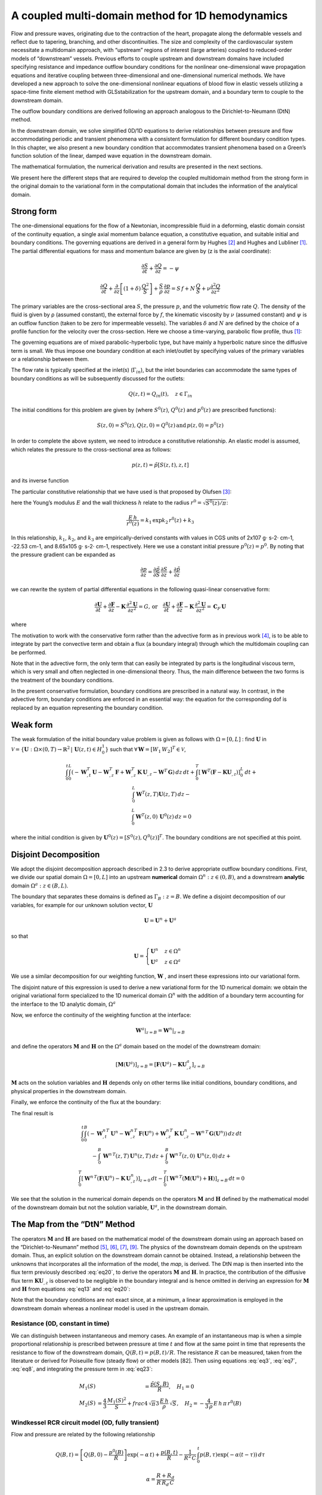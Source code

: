 A coupled multi-domain method for 1D hemodynamics
#################################################

Flow and pressure waves, originating due to the contraction of the heart, propagate along the deformable vessels and reflect due to tapering, branching, and other discontinuities. The size and complexity of the cardiovascular system necessitate a multidomain approach, with “upstream” regions of interest (large arteries) coupled to reduced-order models of “downstream” vessels. Previous efforts to couple upstream and downstream domains have included specifying resistance and impedance outflow boundary conditions for the nonlinear one-dimensional wave propagation equations and iterative coupling between three-dimensional and one-dimensional numerical methods. We have developed a new approach to solve the one-dimensional nonlinear equations of blood flow in elastic vessels utilizing a space-time finite element method with GLSstabilization for the upstream domain, and a boundary term to couple to the downstream domain. 

The outflow boundary conditions are derived following an approach analogous to the Dirichlet-to-Neumann (DtN) method. 

In the downstream domain, we solve simplified 0D/1D equations to derive relationships between pressure and flow accommodating periodic and transient phenomena with a consistent formulation for different boundary condition types. In this chapter, we also present a new boundary condition that accommodates transient phenomena based on a Green’s function solution of the linear, damped wave equation in the downstream domain. 

The mathematical formulation, the numerical derivation and results are presented in the next sections.

We present here the different steps that are required to develop the coupled multidomain method from the strong form in the original domain to the variational form in the computational domain that includes the information of the analytical domain.

Strong form
-----------

The one-dimensional equations for the flow of a Newtonian, incompressible fluid in a deforming, elastic domain consist of the continuity equation, a single axial momentum balance equation, a constitutive equation, and suitable initial and boundary conditions. The governing equations are derived in a general form by Hughes [2]_ and Hughes and Lubliner [1]_. The partial differential equations for mass and momentum balance are given by (z is the axial coordinate):

.. math:: 

   \frac{\partial S}{\partial t} + \frac{\partial Q}{\partial z} = -\psi
          
   \frac{\partial Q}{\partial t} + \frac{\partial}{\partial z}\left[(1 + \delta)\,\frac{Q^2}{S}\right] + \frac{S}{\rho}\,\frac{\partial p}{\partial z} = S\,f + N\,\frac{Q}{S} + \nu\frac{\partial^2 Q}{\partial z^2}

The primary variables are the cross-sectional area :math:`S`, the pressure :math:`p`, and the volumetric flow rate :math:`Q`. The density of the fluid is given by ρ (assumed constant), the external force by :math:`f`, the kinematic viscosity by :math:`\nu` (assumed constant) and :math:`\psi` is an outflow function (taken to be zero for impermeable vessels). 
The variables :math:`\delta` and :math:`N` are defined by the choice of a profile function for the velocity over the cross-section. Here we choose a time-varying, parabolic flow profile, thus [1]_:

.. math::
   :label: eq3

   \delta = \frac{1}{3},\quad N = -8\,\pi\,\nu

The governing equations are of mixed parabolic-hyperbolic type, but have mainly a hyperbolic nature since the diffusive term is small. We thus impose one boundary condition at each inlet/outlet by specifying values of the primary variables or a relationship between them. 

The flow rate is typically specified at the inlet(s) (:math:`\Gamma_{in}`), but the inlet boundaries can accommodate the same types of boundary conditions as will be subsequently discussed for the outlets:

.. math::

   Q(z,t) = Q_{in}(t),\quad z\in\Gamma_{in}

The initial conditions for this problem are given by (where :math:`S^0(z)`, :math:`Q^0(z)` and :math:`p^0(z)` are prescribed functions):

.. math::

   S(z,0) = S^0(z),Q(z,0) = Q^0(z)\,\text{and}\, p(z,0) = p^0(z)

In order to complete the above system, we need to introduce a constitutive relationship. An elastic model is assumed, which relates the pressure to the cross-sectional area as follows:

.. math::

   p(z,t) = \tilde{p}[S(z,t),z,t]

and its inverse function

.. math::
   :label: eq7

   S(z,t) = \tilde{S}[p(z,t),z,t]

The particular constitutive relationship that we have used is that proposed by Olufsen [3]_:

.. math::
   :label: eq8

   \tilde{p}(S,z) = p^0(z) + \frac{4}{3}\,\frac{E\,h}{r^0(z)}\,\left(1 - \sqrt{\frac{S^0(z)}{S(z,t)}}\right)

here the Young’s modulus :math:`E` and the wall thickness :math:`h` relate to the radius :math:`r^0 = \sqrt{S^0(z)/\pi}`:

.. math::
   
   \frac{E\,h}{r^0(z)} = k_1\,\exp{k_2\,r^0(z)} + k_3

In this relationship, :math:`k_1`, :math:`k_2`, and :math:`k_3` are empirically-derived constants with values in CGS units of 2x107 g⋅ s-2⋅ cm-1, -22.53 cm-1, and 8.65x105 g⋅ s-2⋅ cm-1, respectively. 
Here we use a constant initial pressure :math:`p^0(z) = p^0`. By noting that the pressure gradient can be expanded as

.. math::

  \frac{\partial p}{\partial z} = \frac{\partial\tilde{p}}{\partial S}\,\frac{\partial S}{\partial z} + \frac{\partial\tilde{p}}{\partial z}

we can rewrite the system of partial differential equations in the following quasi-linear conservative form:

.. math::
   
   \frac{\partial\mathbf{U}}{\partial t} + \frac{\partial\mathbf{F}}{\partial z} - \mathbf{K}\,\frac{\partial^2\mathbf{U}}{\partial z^2} = G,\,\text{or}\quad\frac{\partial\mathbf{U}}{\partial t} + \frac{\partial\mathbf{F}}{\partial z} - \mathbf{K}\,\frac{\partial^2\mathbf{U}}{\partial z^2} = \mathbf{C}_F\,\mathbf{U}

where

.. math::
   :label: eq13

   \mathbf{U} = 
   \begin{bmatrix}
   U_1\\
   U_2
   \end{bmatrix}
    = 
   \begin{bmatrix}
   S\\
   Q
   \end{bmatrix}

   \mathbf{F} = 
   \begin{bmatrix}
   U_2\\
   (1 + \delta)\,\frac{U_2^2}{U_1} + \frac{1}{\rho}\,\int_{p^0}^{p(z,t)}\tilde{S}(p,z,t)\,dp
   \end{bmatrix},
   \quad
   \mathbf{K} = 
   \begin{bmatrix}
   0 & 0\\
   0 & \nu\\
   \end{bmatrix}.

   \mathbf{G} = 
   \begin{bmatrix}
   -\psi\\
   U_1\,f + N\,\frac{U_2}{U_1} + \int_{p^0}^{p}\frac{1}{\rho}\,\frac{\partial\tilde{S}(p,z,t)}{\partial z}\,dp
   \end{bmatrix},\quad
   \mathbf{C}_F = 
   \begin{bmatrix}
   -\frac{\psi}{U_1} & 0\\
   f + \frac{1}{U_1}\,\int_{p^0}^{p}\frac{1}{\rho}\,\frac{\partial\tilde{S}(p,z,t)}{\partial z}\,dp & \frac{N}{U_1}
   \end{bmatrix}.
   

The motivation to work with the conservative form rather than the advective form as in previous work [4]_, is to be able to integrate by part the convective term and obtain a flux (a boundary integral) through which the multidomain coupling can be performed.

Note that in the advective form, the only term that can easily be integrated by parts is the longitudinal viscous term, which is very small and often neglected in one-dimensional theory. Thus, the main difference between the two forms is the treatment of the boundary conditions. 

In the present conservative formulation, boundary conditions are prescribed in a natural way. In contrast, in the advective form, boundary conditions are enforced in an essential way: the equation for the corresponding dof is replaced by an equation representing the boundary condition.

Weak form
---------

The weak formulation of the initial boundary value problem is given as follows with :math:`\Omega = [0, L]` : find :math:`\mathbf{U}` in :math:`\mathcal{V} = \left\{\mathbf{U}:\Omega\times (0,T)\rightarrow\mathbb{R}^2\,|\,\mathbf{U}(z,t)\in H_0^1\right\}` such that :math:`\forall\,\mathbf{W} = \left[W_1\,W_2\right]^T\in\mathcal{V}`,

.. math::

   \begin{eqnarray}
   & \int_{0}^{t}\int_{0}^{L}\left(-\mathbf{W}_{,t}^T\,\mathbf{U} - \mathbf{W}_{,z}^T\,\mathbf{F} + \mathbf{W}_{,z}^T\,\mathbf{K}\,\mathbf{U}_{,z}-\mathbf{W}^T\,\mathbf{G}\right)\,dz\,dt + \int_{0}^{T} \left[\mathbf{W}^T\left(\mathbf{F}-\mathbf{K}\mathbf{U}_{,z}\right)\right]_{0}^{L}\,dt + \\
   & \int_{0}^{L}\mathbf{W}^T(z,T)\mathbf{U}(z,T)\,dz - \\
   & \int_{0}^{L}\mathbf{W}^T(z,0)\,\mathbf{U}^0(z)\,dz = 0
   \end{eqnarray}


where the initial condition is given by :math:`\mathbf{U}^0(z) = \left[S^0(z),Q^0(z)\right]^T`. 
The boundary conditions are not specified at this point.

Disjoint Decomposition
----------------------

We adopt the disjoint decomposition approach described in 2.3 to derive appropriate outflow boundary conditions. First, we divide our spatial domain :math:`\Omega=[0,L]` into an upstream **numerical** domain :math:`\Omega^{n}: z\in(0,B)`, and a downstream **analytic** domain :math:`\Omega^{a}: z\in(B,L)`.

The boundary that separates these domains is defined as :math:`\Gamma_{B} : z = B`. We define a disjoint decomposition of our variables, for example for our unknown solution vector, :math:`\mathbf{U}`

.. math::

   \mathbf{U} = \mathbf{U}^{n} + \mathbf{U}^{a}

so that

.. math::

   \mathbf{U} = 
   \begin{cases}
   \mathbf{U}^{n} & z\in\Omega^{n}\\
   \mathbf{U}^{a} & z\in\Omega^{a}
   \end{cases}

We use a similar decomposition for our weighting function, :math:`\mathbf{W}` , and insert these expressions into our variational form. 

The disjoint nature of this expression is used to derive a new variational form for the 1D numerical domain: we obtain the original variational form specialized to the 1D numerical domain :math:`\Omega^{n}` with the addition of a boundary term accounting for the interface to the 1D analytic domain, :math:`\Omega^{a}`

.. math::
   :label: eq18

   \begin{eqnarray}
   & \int_{0}^{t}\int_{0}^{B}\left(-\mathbf{W}_{,t}^{n\,T}\,\mathbf{U}^{n} - \mathbf{W}_{,z}^{n\,T}\,\mathbf{F}(\mathbf{U}^{n}) + \mathbf{W}_{,z}^{n\,T}\,\mathbf{K}\,\mathbf{U}^{n}_{,z}-\mathbf{W}^{n\,T}\,\mathbf{G}(\mathbf{U}^{n})\right)\,dz\,dt \\
   & -\int_{0}^{B}\,\mathbf{W}^{n\,T}(z,T)\,\mathbf{U}^{n}(z,T)\,dz + 
   \int_{0}^{B}\mathbf{W}^{n\,T}(z,0)\,\mathbf{U}^{n}(z,0)\,dz + \\
   & \int_{0}^{T}\left[\mathbf{W}^{n\,T}\left(\mathbf{F}(\mathbf{U}^{n}) - \mathbf{K}\,\mathbf{U}^{n}_{,z}\right)\right]_{z=0}\,dt - 
   \int_{0}^{T}\left[\mathbf{W}^{a\,T}\left(\mathbf{F}(\mathbf{U}^{a}) - \mathbf{K}\,\mathbf{U}^{a}_{,z}\right)\right]_{z=B}\,dt = 0
   \end{eqnarray}


Now, we enforce the continuity of the weighting function at the interface:

.. math::
   
   \mathbf{W}^{a}\vert_{z=B} = \mathbf{W}^{n}\vert_{z=B}

and define the operators :math:`\mathbf{M}` and :math:`\mathbf{H}` on the :math:`\Omega^{a}` domain based on the model of the
downstream domain:

.. math::
   
   \left[\mathbf{M}(\mathbf{U}^{a})\right]_{z=B} = \left[\mathbf{F}(\mathbf{U}^{a}) - \mathbf{K}\mathbf{U}^{a}_{,z}\right]_{z=B}

:math:`\mathbf{M}` acts on the solution variables and :math:`\mathbf{H}` depends only on other terms like initial conditions, boundary conditions, and physical properties in the downstream domain. 

Finally, we enforce the continuity of the flux at the boundary:

.. math:: 
   :label: eq20

   \left[\mathbf{M}(\mathbf{U}^{n})\right]_{z=B} = \left[\mathbf{M}(\mathbf{U}^{a})\right]_{z=B} 
   
The final result is

.. math::

   \begin{eqnarray}
   & \int_{0}^{t}\int_{0}^{B}\left(-\mathbf{W}_{,t}^{n\,T}\,\mathbf{U}^{n} - \mathbf{W}_{,z}^{n\,T}\,\mathbf{F}(\mathbf{U}^{n}) + \mathbf{W}_{,z}^{n\,T}\,\mathbf{K}\,\mathbf{U}^{n}_{,z}-\mathbf{W}^{n\,T}\,\mathbf{G}(\mathbf{U}^{n})\right)\,dz\,dt \\
   & -\int_{0}^{B}\,\mathbf{W}^{n\,T}(z,T)\,\mathbf{U}^{n}(z,T)\,dz + 
   \int_{0}^{B}\mathbf{W}^{n\,T}(z,0)\,\mathbf{U}^{n}(z,0)\,dz + \\
   & \int_{0}^{T}\left[\mathbf{W}^{n\,T}\left(\mathbf{F}(\mathbf{U}^{n}) - \mathbf{K}\,\mathbf{U}^{n}_{,z}\right)\right]_{z=0}\,dt - 
   \int_{0}^{T}\left[\mathbf{W}^{n\,T}\left(\mathbf{M}(\mathbf{U}^{n}) + \mathbf{H}\right)\right]_{z=B}\,dt = 0
   \end{eqnarray}



We see that the solution in the numerical domain depends on the operators :math:`\mathbf{M}` and :math:`\mathbf{H}` defined by the mathematical model of the downstream domain but not the solution
variable, :math:`\mathbf{U}^{a}`, in the downstream domain.

The Map from the “DtN” Method
-----------------------------

The operators :math:`\mathbf{M}` and :math:`\mathbf{H}` are based on the mathematical model of the downstream domain using an approach based on the “Dirichlet-to-Neumann” method [5]_, [6]_, [7]_, [9]_.
The physics of the downstream domain depends on the upstream domain. Thus, an explicit solution on the downstream domain cannot be obtained. Instead, a relationship between the unknowns that incorporates all the information of the model, the *map*, is
derived. 
The DtN map is then inserted into the flux term previously described :eq:`eq20`, to derive the operators :math:`\mathbf{M}` and :math:`\mathbf{H}`. 
In practice, the contribution of the diffusive flux term :math:`\mathbf{K}\mathbf{U}_{,z}` is observed to be negligible in the boundary integral and is hence omitted in deriving an expression for :math:`\mathbf{M}` and :math:`\mathbf{H}` from equations :eq:`eq13` and :eq:`eq20`:

.. math::
   :label: eq23

   \begin{eqnarray}
   M_1(Q,S) + H_1 & = Q\\
   M_2(Q,S) + H_2 & = (1 + \delta)\,\frac{Q^2}{S} + \frac{1}{\rho}\int_{p_0}^{p} \tilde{S}(p,z,t)\,dp
   \end{eqnarray}

Note that the boundary conditions are not exact since, at a minimum, a linear approximation is employed in the downstream domain whereas a nonlinear model is used in the upstream domain.

Resistance (0D, constant in time)
^^^^^^^^^^^^^^^^^^^^^^^^^^^^^^^^^

We can distinguish between instantaneous and memory cases. An example of an instantaneous map is when a simple proportional relationship is prescribed between pressure at time :math:`t` and flow at the same point in time that represents the resistance to flow
of the downstream domain, :math:`Q(B,t) = p(B,t)/R`. The resistance :math:`R` can be measured, taken from the literature or derived for Poiseuille flow (steady flow) or other models [82]. 
Then using equations :eq:`eq3`, :eq:`eq7`, :eq:`eq8`, and integrating the pressure term in :eq:`eq23`:

.. math::

   \begin{eqnarray}
   M_1(S) & = \frac{\tilde{p}(S,B)}{R},\quad H_1 = 0\\
   M_2(S) & = \frac{4}{3}\,\frac{M_1(S)^2}{S} + frac{4\,\sqrt{\pi}}{3}\,\frac{E\,h}{\rho}\,\sqrt{S},\quad H_2 = -\frac{4}{3\,\rho}\,E\,h\,\pi\,r^{0}(B)
   \end{eqnarray}

Windkessel RCR circuit model (0D, fully transient)
^^^^^^^^^^^^^^^^^^^^^^^^^^^^^^^^^^^^^^^^^^^^^^^^^^

Flow and pressure are related by the following relationship

.. math::

   Q(B,t) = \left[Q(B,0) - \frac{p^0(B)}{R}\right]\exp(-\alpha\,t) + \frac{p(B,t)}{R} - \frac{1}{R^2\,C}\,\int_{0}^{t} p(B,\tau)\exp(-\alpha(t-\tau))\,d\tau

   \alpha = \frac{R + R_d}{R\,R_d\,C}

Then using equations :eq:`eq3`, :eq:`eq7` and :eq:`eq8`, and integrating the pressure term in :eq:`eq23`:

.. math::

   M_1(S) = \frac{\tilde{p}[S(B,t),B,t]}{R} - \frac{1}{R^2\,C}\,\int_{0}^{t}\tilde{p}[S(B,\tau),B,\tau]\,\exp(-\alpha(t-\tau))\,d\tau

   H_1 = \left[Q(B,0) - \frac{p^0(B)}{R}\right]\exp(-\alpha\,t)

   M_2(S) = \frac{4}{3}\,\frac{[M_1(S) + H_1]^2}{S} + \frac{4\,\sqrt{\pi}}{3}\,\frac{E\,h}{\rho}\,\sqrt{S}

   H_2 = -\frac{4}{3\,\rho}\,E\,h\,\pi\, r^{0}(B)


The flow rate at time :math:`t` depends on the entire history of the pressure represented by the time integral in the above equations.

Impedance (1D, periodic)
^^^^^^^^^^^^^^^^^^^^^^^^

Another example of a memory map is the impedance model: the downstream domain is approximated using linear wave propagation theory and we further assume that the solution is periodic in time. We can then derive

.. math::
   :label: eq27

   Q(B,t) = \frac{1}{T}\int_{t-\tau}^{t}\,p(B,\tau)\,y(B,t-\tau)\,d\tau


The flow rate at time :math:`t` depends on the history of the pressure over one period. Here :math:`y(B,t)` is the inverse Fourier transform of the admittance function 
The representation formula for the operators then reads, using equations :eq:`eq3`, :eq:`eq7`, :eq:`eq8`, :eq:`eq23`, :eq:`eq27`:

.. math::

   M_1(S) = \frac{1}{T}\,\int_{t-\tau}^{t}\,\tilde{p}\left[S(B,\tau),B\right]\,y(B,t-\tau)\,d\tau,\quad H_1=0

   M_2(S) = \frac{4}{3}\,\frac{M_1(S)^2}{S} + \frac{4\,\sqrt{\pi}}{3}\,\frac{E\,h}{\rho}\,\sqrt{S},\quad H_2 = -\frac{4}{3\,\rho}\,E\,h\,\pi\, r^{0}(B)

The flow rate at time :math:`t` depends on the history of the pressure over one cardiac cycle represented by the time integral in the above equations.

Wave in a tube (1D, fully transient)
^^^^^^^^^^^^^^^^^^^^^^^^^^^^^^^^^^^^

Another example of a memory map is the more general one-dimensional wave equation. The derivation of a minimally reflecting boundary condition for the one-dimensional non-linear equations using the wave equation for the downstream domain has been inspired by the work of Givoli, Grote and colleagues [7]_, [8]_, [9]_ on exact nonreflecting boundary conditions for the linear wave equation. 
For this latter case, we approximate the downstream domain using one-dimensional linear wave propagation theory but do not assume periodicity in time. 
As an example, in the case where the downstream domain is a single elastic vessel with length :math:`l` and wave speed :math:`c`, going from the boundary point :math:`B` to the far end point :math:`L`, we derived a map with the related Green’s function that relates cross-sectional area and its derivative at the inlet of a segment:

.. math::

  \frac{\partial S}{\partial z}(B,t) = -\frac{S(B,t)}{l} + \exp(\gamma\, t)\,\int_{0}^{t}\int_{B}^{L}\,\frac{\partial G}{\partial z}(B,t,z_0,t_0)\,f_B(z_0,t_0)\,dz_0\,dt_0 + \mathcal{H}(t)


Furthermore we integrate the balance of momentum equation in time to obtain:

.. math::

  Q(B,t) = -c^2\,\int_{0}^{t}\,\frac{\partial S}{\partial z}(B,t)\,\exp(2\gamma(t-t_0))\,dt_0 + Q^0(B)\exp(2\,\gamma\,t)

We can then derive a map between the flow rate and the cross-sectional area using (3.29) and (3.30):

.. math::

   Q(B,t) = 

   c^2\,\int_{0}^{t}\left[\frac{S(B,t^{*})}{l} - \exp(\gamma\,t^{*})\,\int_{0}^{t^{*}}\int_{B}^{L}\frac{\partial G}{\partial z}(B,t^{*},z_0,t_0)\,f_{B}(z_0,t_0)\,dz_0\,dt_0\right]\exp(2\,\gamma\,(t-t^{*}))\,dt^{*} + 

   c^2\,\int_{0}^{t}\mathcal{H}(t^{*})\exp(2\,\gamma\,(t-t^{*}))\,dt^{*} + Q^0(B)\exp(2\,\gamma\,t)

After integrating by parts in time, the derivatives that constitute :math:`f_B(z_0,t_0)`, and using the Green’s function :eq:`eq18`, the final map reads:

.. math::
   :label: eq32

   Q(B,t) = \frac{c^2}{l}\,\int_{0}^{t}\left[1 + \sum_{n=1}^{\infty}2\right]\,S(B,t^{*})\exp(2\,\gamma\,(t-t^{*}))\,dt^{*}

   -\left(\frac{c}{l}\right)^3\,\int_{0}^{t}\exp(\gamma\,(2\,t - t^{*}))\int_{0}^{t^{*}}\,S(B,t_0)\exp(-\gamma\,t_0)\left[\sum_{n=1}^{\infty}\frac{2\,n^2\,\pi^2}{\sqrt{\lambda_n}}\,\sin(c\,\sqrt{\lambda_n}(t^{*}-t_0))\right]\,dt_0\,dt^{*}

    + Q^0(B)\exp(2\,\gamma\,t) + \Theta\,\left[S^0(B), \dot{S}_0(B), S_L(t),\dot{S}_L(t),\ddot{S}_L(t)\right],

and

.. math::

   \Theta\,\left[S^0(B), \dot{S}_0(B), S_L(t),\dot{S}_L(t),\ddot{S}_L(t)\right] = - \left[\sum_{n=1}^{\infty}\frac{2\,c}{l\,\sqrt{\lambda_n}}\,\sin(c\,\sqrt{\lambda_n}\,t)\right]\exp(\gamma\,t)\,S(B,0) 

   + \left[\sum_{n=1}^{\infty}\,\frac{2\,l}{c\,n^2\,\pi^2\,\sqrt{\lambda_n}}\left(\gamma\,\sin(c\,\sqrt{\lambda}\,t)\right) + c\,\sqrt{\lambda_n}\,\left(\cos(c\,\sqrt{\lambda_n}\,t) - \exp(\gamma\,t)\right)\right]\exp(\gamma\,t)\,\dot{S}(B,0) + 

   -c^2\int_{0}^{t}\mathcal{H}(t^{*})\exp(2\,\gamma\,(t-t^{*}))\,dt^{*}


The operators for the wave boundary condition can now be derived using :eq:`eq23` and :eq:`eq32`, assuming as for the upstream numerical domain that the initial cross-sectional area is the same as the reference cross-sectional area:

.. math::

   Q(B,t) = M_1(S) + H_1,\, \gamma = \frac{N}{2\,S^{0}},\, \forall n \in \mathbb{N}_{>0},\,\lambda = \frac{n^2\,\pi^2}{l^2} - \frac{\gamma^2}{c^2}

   M_1(S) = \frac{c^2}{l}\int_{0}^{t}\left[1 + \sum_{n=1}^{\infty}\,2\right]\,S(B,t^{*})\exp\left[2\gamma(t-t^{*})\right]\,dt^{*} 

   - \left(\frac{c^2}{l}\right)^3\,\int_{0}^{t}\exp\left[\gamma(2t - t^{*})\right]\int_{0}^{t^{*}}S(B,t_0)\exp(-\gamma\,t_{0})\left[\sum_{n=1}^{\infty}\frac{2\,n^2\,\pi^2}{\sqrt{\lambda_n}}\,sin\left(t^{*} - t_{0}\right)\right]\,dt_0\,dt^{*}

   H_1 = Q^{0}(B)\exp\left(2\,\gamma\,t\right) + \Theta\left[S^0(B), \dot{S}^{0}(B), S_L(t), \dot{S}_L(t), \ddot{S}_L(t)\right]

   M_2(S) = \frac{4}{3}\frac{\left[M_1(S) + H_1\right]^2}{S} + \frac{4\,\sqrt{\pi}}{3}\frac{E\,h}{\rho}\sqrt{S}

   H_2 = -\frac{4}{3\,\rho}\,E\,h\,\pi\,r^0(B)



The flow rate is a function of pressure history and depends also on waves coming from the far end boundary conditions and the initial conditions everywhere in the downstream domain. 
For simplicity, we implemented the equation above assuming that the initial state corresponded to the static solution around which the wave equation is derived, with zero initial derivative of the cross-sectional area and a constant distant cross-sectional area.

The *DtN* map has now been derived for a variety of boundary conditions. The reader interested in the effect of a different boundary condition can follow the same approach to derive the corresponding map. 
In particular, this approach can be applied for complex lumped models of the coronary bed, and can also be performed very similarly for lumped-parameter heart models at the inlet of the numerical domain.

Finite Element Discretization
-----------------------------

We employ a stabilized space-time finite element method, known for its robustness, based on the Discontinuous Galerkin method in time. The procedure presented herein employs ideas developed in Hughes and Mallet [10]_ and Hughes, Franca and Hulbert [11]_. 
We previously [4]_ described a space-time method with flow rate, pressure and resistance boundary conditions that employed a  different strong form (non conservative).
Here we retained the same stabilization term. The present formulation accommodates more general inflow and outflow boundary conditions. We use shape functions that are piecewise constant in time and piecewise linear in space. 
Let :math:`\tilde{\mathcal{V}}` be the finite-dimensional approximation of :math:`\mathcal{V}` restricted to :math:`(0,B)\times(t_n,t_n+1)`. Thus, the weak form for slab :math:`n+1`, from :math:`t_n` to :math:`t_n+1` reads:

Find :math:`\mathbf{U^h}` in :math:`\mathbf{V^h}` such that :math:`\forall\mathbf{W^h}` in :math:`\mathbf{V^h}`.

.. math::

  \int_{t_n^{+}}^{t_{n+1}^{-}}\int_{0}^{B}\left[\mathbf{W}_{,t}^{T}\,\mathbf{U}^{\mathbf{h}} + 
  \mathbf{W}_{,z}^{T}\,\mathbf{F}(\mathbf{U}) - 
  \mathbf{W}_{,z}^{T}\,\mathbf{K}\,\mathbf{U}_{,z} + 
  \mathbf{W}^{T}\,\mathbf{G}\left(\mathbf{U}\right)
  \right]\,dz\,dt

  -\int_{0}^{B}\mathbf{W}^{T}\left(z,t_{n+1}^{-}\right)\,\mathbf{U}\left(z,t_{n+1}^{-}\right)\,dz
  + \int_{0}^{B}\,\mathbf{W}^{T}\left(z,t_{n+1}^{+}\right)\,\mathbf{U}\left(z,t_{n+1}^{-}\right)\,dz

  + \int_{t_{n}^{+}}^{t_{n+1}^{-}}\left\{\mathbf{W}\left[\mathbf{F}(\mathbf{U}) - \mathbf{K}\,\mathbf{U}_{,z}\right]\right\}_{z = 0}\,dt
  - \int_{t_{n}^{+}}^{t_{n+1}^{-}}\left\{\mathbf{W}\left[\mathbf{M}(\mathbf{U}) + \mathbf{H}\right]\right\}_{z = B}\,dt = 0


For simplicity, we have dropped the superscript :math:`h`. After discretization in time, (3.34) becomes (the superscript :math:`n+1` refers to time slab :math:`n+1`):

.. math::
   :label: eq35

   \Delta t_n\int_{0}^{B}\left[\mathbf{W}_{,z}^{T,n+1}\,\mathbf{F}^{n+1}(\mathbf{U^{n+1}}) - \mathbf{W}_{,z}^{T,n+1}\,\mathbf{K}\,\mathbf{U}_{,z}^{n+1} + \mathbf{W}^{T,n+1}\,\mathbf{G}^{n+1}(\mathbf{U}^{n+1})\right]\,dz

   - \int_{0}^{B}\,\mathbf{W}^{T,n+1}\left(\mathbf{U}^{n+1} - \mathbf{U}^{n}\right)\,dz
   + \Delta t_{n}\left[\mathbf{W}^{T,n+1}\left(\mathbf{F}^{n+1}(\mathbf{U}^{n+1}) - \mathbf{K}\,\mathbf{U}_{,z}^{n+1}\right)\right]_{z=0}

   - \int_{t_n^{+}}^{t_{n+1}^{-}}\left[\mathbf{W}^{T,n+1}\left(\mathbf{M}^{n+1}(\mathbf{U}) + \mathbf{H}^{n+1}\right)\right]_{z=B} = 0

The boundary term appears in the box in this last equation. 
Stabilization terms are added to :eq:`eq35`. To that end, we define the matrices :math:`\mathbf{A}` and :math:`\mathbf{C_A}`:

.. math::

   \mathbf{A} = 
   \begin{bmatrix}
   0 & 1\\
   -(1 + \delta)\,\left(\frac{U_2}{U_1}\right)^2 + \frac{U_1}{\rho}\frac{\partial\tilde{p}}{\partial S} & (1 + \delta)\,\frac{2\,U_2}{U_1}\\
   \end{bmatrix}   

   \mathbf{C_A} = 
   \begin{bmatrix}
   -\frac{\psi}{U_1} & 0\\
   f-\frac{1}{\rho}\,\frac{\partial\tilde{p}}{\partial z} & \frac{N}{U_1}\\
   \end{bmatrix}   

We also define the matrix differential operator:

.. math::

   \mathcal{L}(\mathbf{U}) = \mathbf{I}\,\frac{\partial}{\partial t} + \mathbf{A}(\mathbf{U})\,\frac{\partial}{\partial z} - \mathbf{K}\,\frac{\partial^2}{\partial z^2} - \mathbf{C_A}(\mathbf{U})


Note that :math:`\mathcal{L}(\mathbf{U})\,\mathbf{U}` is the residual of the advective form of the partial differential equation system. For the current case of a piecewise constant approximation in time and a piecewise linear approximation in space this simplifies to

.. math::

   \mathcal{L}(\mathbf{U})\,\mathbf{U} = \mathbf{A}(\mathbf{U})\,\mathbf{U}_{,z} - \mathbf{C_A}(\mathbf{U})\,\mathbf{U}

The stabilization term takes the form:

.. math::

   \Delta t_n\sum_{e}\int_{\Omega_e}\left(\mathcal{L}(\mathbf{U})^T\,\mathbf{W}\right)^T\boldsymbol{\tau}\,\mathcal{L}(\mathbf{U})\,\mathbf{U}\,dz

The summation ranges over the element interiors and :math:`\tau = \tau(\mathbf{U})` is the stabilization matrix defined by:

.. math::

   \boldsymbol{\tau} = \left[\frac{2}{\Delta t_n}\mathbf{I} + \frac{2}{h}\vert\mathbf{A}\vert + 3\,\left(\frac{2}{h}\right)^2\,\mathbf{K} + \vert\mathbf{C_A}\vert\right]^{-1}

Here, the absolute value of a 2x2 matrix B can be obtained from the Cayley-Hamilton theorem,

.. math::

   \vert\mathbf{B}\vert = \frac{\mathbf{B}^2 + \sqrt{det(\mathbf{B}^2)}\,\mathbf{I}}{\sqrt{tr(\mathbf{B}^2) + 2\,\sqrt{det(\mathbf{B}^2)}}}

Therefore the final variational problem is: find :math:`\mathbf{U}^{n+1}` such that :math:`\forall\,\mathbf{W}`:

.. math::

  \Delta t_n\int_{0}^{B}\left[\mathbf{W}_{,z}^{T,n+1}\,\mathbf{F}^{n+1}(\mathbf{U^{n+1}}) - \mathbf{W}_{,z}^{T,n+1}\,\mathbf{K}\,\mathbf{U}_{,z}^{n+1} + \mathbf{W}^{T,n+1}\,\mathbf{G}^{n+1}(\mathbf{U}^{n+1})\right]\,dz

  - \int_{0}^{B}\,\mathbf{W}^{T,n+1}\left(\mathbf{U}^{n+1} - \mathbf{U}^{n}\right)\,dz
  + \Delta t_{n}\left[\mathbf{W}^{T,n+1}\left(\mathbf{F}^{n+1}(\mathbf{U}^{n+1}) - \mathbf{K}\,\mathbf{U}_{,z}^{n+1}\right)\right]_{z=0}

  - \int_{t_n^{+}}^{t_{n+1}^{-}}\left[\mathbf{W}^{T,n+1}\left(\mathbf{M}^{n+1}(\mathbf{U}) + \mathbf{H}^{n+1}\right)\right]_{z=B} = 0

  + \Delta\,t_{n}\sum_{e}\int_{\Omega_e}\left(\mathbf{W}_{,z}^{T}\,\mathbf{A}^{n+1} - \mathbf{W}^{T}\,\mathbf{C}_{A}^{n+1}\right)\boldsymbol{\tau}\left(\mathbf{A}^{n+1}\mathbf{U}_{,z}^{n+1} - \mathbf{C}_{A}^{n+1}\,\mathbf{U}^{n+1}\right)\,dz = 0


Using piecewise linear shape functions in space :math:`N_A, A = 1,\dots, m` with :math:`m` the number of nodes, the global nodal residual is:

.. math::

  \mathbf{R}_{A} = \Delta\,t_{n}\,\int_{0}^{B}\,N_{A,z}\left(\mathbf{F}^{n+1}(\mathbf{U}^{n+1}) - \mathbf{K}\,\mathbf{U}_{,z}^{n+1}\right) + N_{A}\,\mathbf{G}^{n+1}(\mathbf{U^{n+1}})\,dz

  - \int_{0}^{B}\,N_{A}\left(\mathbf{U}^{n+1} - \mathbf{U}^{n}\right)\,dz
  + \Delta\,t_n\left[N_{A}\left(\mathbf{F}^{n+1}(\mathbf{U}^{n+1}) - \mathbf{K}\,\mathbf{U}_{,z}^{n+1}\right)\right]_{z=0}

  - \int_{t_{n}^{+}}^{t_{n+1}^{-}}\left[N_{A}\left(\mathbf{M}^{n+1}(\mathbf{U}) + \mathbf{H}^{n+1}\right)\right]_{z=B}\,dt

  + \Delta\,t_{n}\,\sum_{e}\,\int_{\Omega_e}\left(N_{A,z}\,\mathbf{A}^{n+1} - N_{A}\,\mathbf{C}_{A}^{n+1}\right)\,\boldsymbol{\tau}\,\left(\mathbf{A}^{n+1}\,\mathbf{U}_{,z}^{n+1} - \mathbf{C}_{A}^{n+1}\,\mathbf{U}^{n+1}\right)\,dz = 0

These nonlinear equations are then solved with a modified Newton-Raphson technique [4]_. At each iteration k+1 in the time step n+1, the non-linear loop consists of two steps:

Solve for the increment :math:`\Delta\mathbf{U}_{C}^{n+1,k+1}`:

.. math::

   \mathbf{K}_{AC}^{n+1,k}\,\Delta\mathbf{U}_{C}^{n+1,k+1} = -\mathbf{R}_{A}^{n+1,k},\quad\text{with}\quad\mathbf{K}_{AC}^{n+1,k} = \frac{\partial\mathbf{R}_{A}^{n+1,k}}{\partial\mathbf{U}_{C}},\quad A,C=1,\dots,m

Update the solution:

.. math::

   \mathbf{U}_{C}^{n+1,k+1} = \mathbf{U}_{C}^{n+1,k} + \Delta\mathbf{U}_{C}^{n+1,k+1}

The matrices :math:`\mathbf{A}`, :math:`\mathbf{C^A}`, :math:`\mathbf{C^F}` (recall :eq:`eq13`) and :math:`\tau` are frozen in the calculation of the tangent matrix:

.. math::

  \mathbf{K}_{AC} = \Delta\,t_n\,\int_{0}^{B}\,N_{A,z}\,\left(\frac{\partial\,\mathbf{F}^{n+1,k}}{\partial\,\mathbf{U}_{C}^{n+1,k}} - \mathbf{K}\,N_{C,z}\right) + N_A\,N_C\,\mathbf{C}_{F}^{n+1,k}\,dz

  - \int_{0}^{B}\,N_A\,N_C\,\mathbf{I}\,dz + 

  \Delta\,t_n\left[N_A\left(\frac{\partial\,\mathbf{F}^{n+1,k}}{\partial\,\mathbf{U}_{C}^{n+1,k}} - \mathbf{K}\,N_{C,z}\right)\right]_{z=0}

  - \int_{t_n^{+}}^{t_{n+1}^{-}}\,\left[N_A\,\frac{\partial\,\mathbf{M}^{n+1,k}}{\partial\,\mathbf{U}_{C}^{n+1,k}}\right]_{z=B}\,dt

  + \Delta\,t_{n}\,\sum_{e}\,\int_{\Omega_e}\left(N_{A,z}\,\mathbf{A}^{n+1} - N_{A}\,\mathbf{C}_{A}^{n+1}\right)\,\boldsymbol{\tau}\,\left(\mathbf{A}^{n+1}\,\mathbf{U}_{,z}^{n+1} - \mathbf{C}_{A}^{n+1}\,\mathbf{U}^{n+1}\right)\,dz = 0

After the residual converges to a chosen tolerance, the scheme is advanced in time to solve for a new time step, initialized with the solution at the previous time step.

**Remark 1** : In practice, the residuals and the tangent matrices are coded at the element level. The detailed finite element  residuals and tangent matrices are presented for reference in Appendix A for each boundary condition.

**Remark 2** : So far, we have presented the derivation for a single segment. At a connection of multiple segments, pressure continuity and conservation of mass are enforced using Lagrange multipliers. Pressure, cross-sectional area and flow rate boundary conditions are treated as essential boundary conditions. 
Both of these features are exactly the same as in Wan et al. [4]_ and are therefore not repeated here.

References
----------

.. [1] T.J.R. Hughes and J. Lubliner, **On the One-Dimensional Theory of Blood Flow in the Larger Vessels** , `Mathematical Biosciences` , 18(1-2) (1973), 161-170.
.. [2] T.J.R. Hughes, **A Study of the One-Dimensional Theory of Arterial Pulse Propagation**, 1974, `U.C. Berkeley`, Ph.D. Thesis.
.. [3] M.S. Olufsen, **Structured Tree Outflow Condition for Blood Flow in Larger Systemic Arteries** , `American Journal of Physiology` , 276 (1999), H257-268.
.. [4] J. Wan, B.N. Steele, S.A. Spicer, S. Strohband, G.R. Feijoo, T.J.R. Hughes and C.A. Taylor, **A One-Dimensional Finite Element Method for Simulation-Based Medical Planning for Cardiovascular Disease** , `Computer Methods in Biomechanics and Biomedical Engineering` , 5(3) (2002), 195-206.
.. [5] D. Givoli and J.B. Keller, **A Finite Element Method for Large Domains** , `Computer Methods in Applied Mechanics and Engineering` , 76(1) (1989), 41-66.
.. [6] J.B. Keller and D. Givoli, **Exact Non-Reflecting Boundary-Conditions** , `Journal of Computational Physics` , 82(1) (1989), 172-192.
.. [7] D. Givoli, **Numerical Methods for Problems in Infinite Domains**, 1992, Elsevier Science.
.. [8] M. Grote and J. Keller, **Exact Nonreflecting Boundary Conditions for the Time Dependent Wave Equation** , `SIAM Journal on Applied Mathematics` , 55(2) (1995), 280-297.
.. [9] I. Patlashenko, D. Givoli and P. Barbone, **Time-Stepping Schemes for Systems of Volterra Integro-Differential Equations** , `Computer Methods in Applied Mechanics and Engineering` , 190 (2001), 5691-5718.
.. [10] T.J.R. Hughes and M. Mallet, **A New Finite Element Formulation for Computational Fluid Dynamics: III. The Generalized Streamline Operator for Advective-Diffusive Systems** , `Computer Methods in Applied Mechanics and Engineering` , 58 (1986), 305-328.
.. [11] T.J.R. Hughes, L.P. Franca and G.M. Hulbert, **A New Finite Element Formulation for Computational Fluid Dynamics: VIII. The Galerkin/Least-Squares Method for Advective-Diffusive Equations** , `Computer Methods in Applied Mechanics and Engineering` , 73(2) (1989), 173-189.